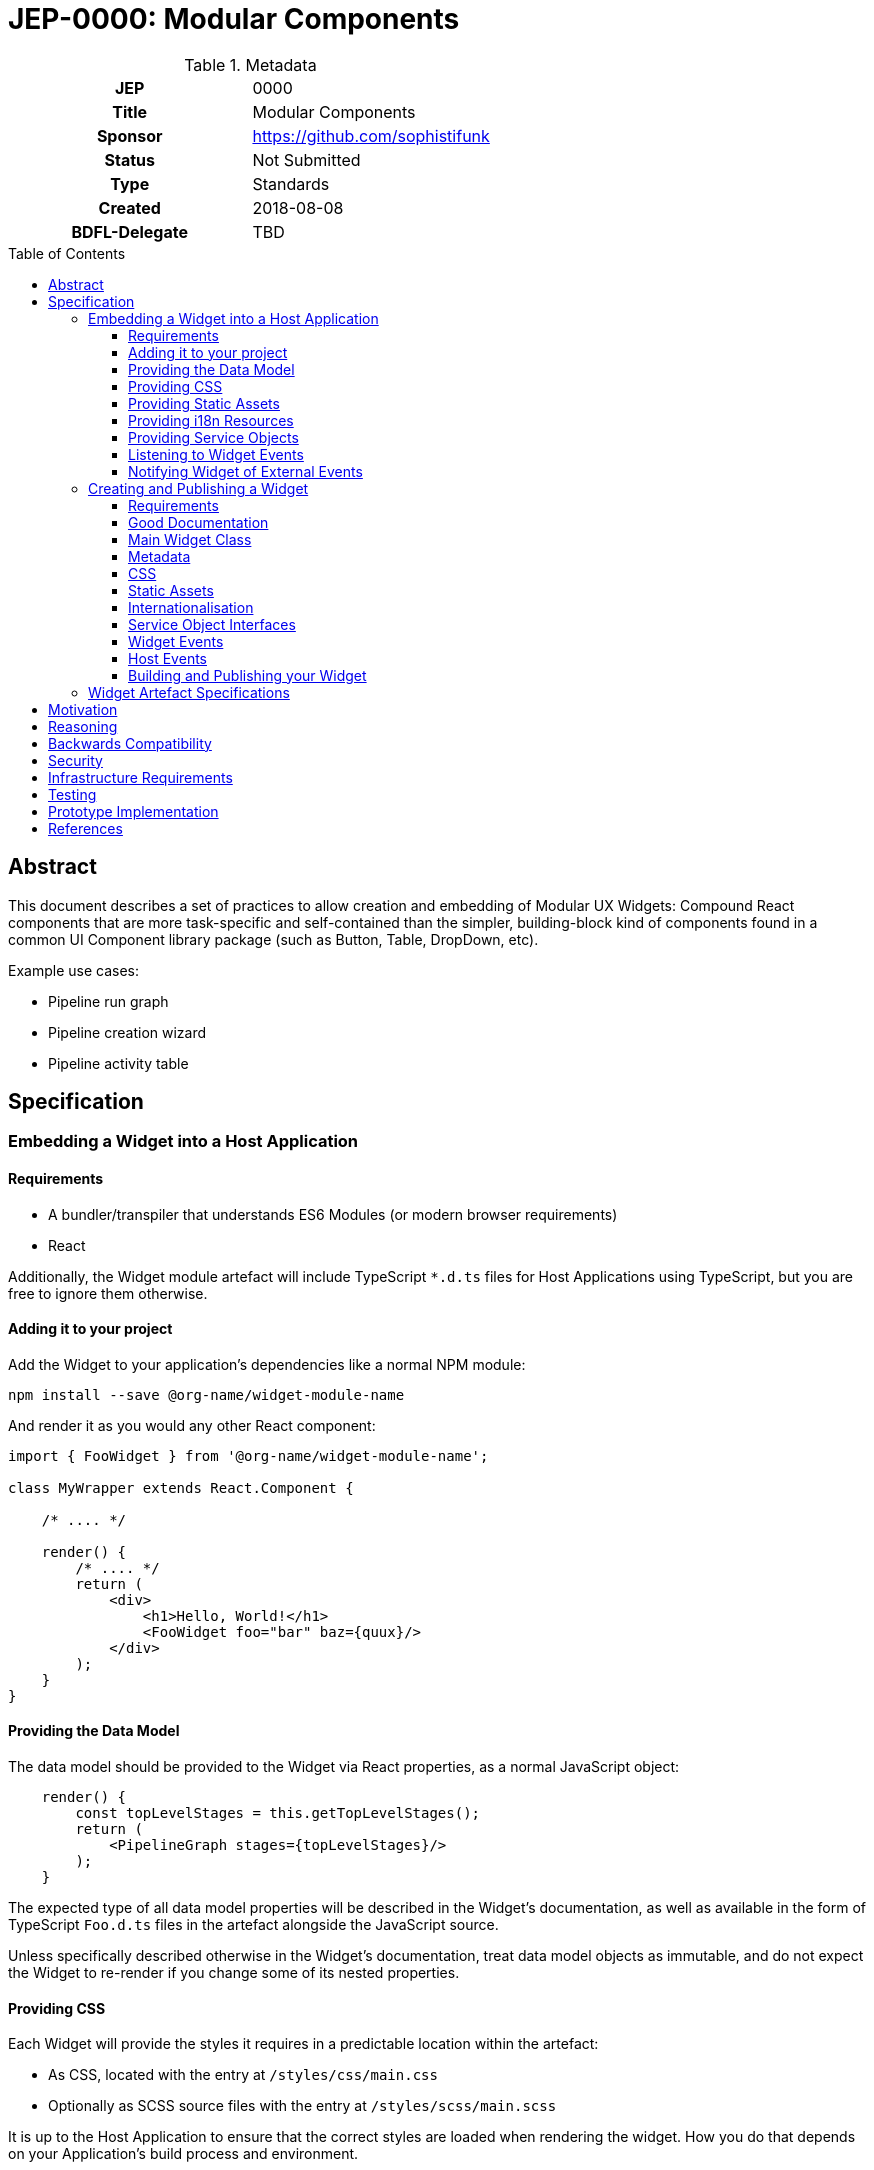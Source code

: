 = JEP-0000: Modular Components
:toc: preamble
:toclevels: 3
:source-highlighter: highlightjs
ifdef::env-github[]
:tip-caption: :bulb:
:note-caption: :information_source:
:important-caption: :heavy_exclamation_mark:
:caution-caption: :fire:
:warning-caption: :warning:
endif::[]

.Metadata
[cols="1h,1"]
|===
| JEP
| 0000

| Title
| Modular Components

| Sponsor
| https://github.com/sophistifunk

// Use the script `set-jep-status <jep-number> <status>` to update the status.
| Status
| Not Submitted

| Type
| Standards

| Created
| 2018-08-08

| BDFL-Delegate
| TBD

//
//
// Uncomment if there is an associated placeholder JIRA issue.
//| JIRA
//| :bulb: https://issues.jenkins-ci.org/browse/JENKINS-nnnnn[JENKINS-nnnnn] :bulb:
//
//
// Uncomment if discussion will occur in forum other than jenkinsci-dev@ mailing list.
//| Discussions-To
//| :bulb: Link to where discussion and final status announcement will occur :bulb:
//
//
// Uncomment if this JEP depends on one or more other JEPs.
//| Requires
//| :bulb: JEP-NUMBER, JEP-NUMBER... :bulb:
//
//
// Uncomment and fill if this JEP is rendered obsolete by a later JEP
//| Superseded-By
//| :bulb: JEP-NUMBER :bulb:
//
//
// Uncomment when this JEP status is set to Accepted, Rejected or Withdrawn.
//| Resolution
//| :bulb: Link to relevant post in the jenkinsci-dev@ mailing list archives :bulb:

|===

== Abstract

This document describes a set of practices to allow creation and embedding of Modular UX Widgets: Compound React components that are more task-specific and self-contained than the simpler, building-block kind of components found in a common UI Component library package (such as Button, Table, DropDown, etc).

Example use cases:

* Pipeline run graph
* Pipeline creation wizard
* Pipeline activity table

== Specification

=== Embedding a Widget into a Host Application

==== Requirements

* A bundler/transpiler that understands ES6 Modules (or modern browser requirements)
* React 

Additionally, the Widget module artefact will include TypeScript `*.d.ts` files for Host Applications using TypeScript, but you are free to ignore them otherwise.  

==== Adding it to your project 

Add the Widget to your application's dependencies like a normal NPM module:

----
npm install --save @org-name/widget-module-name 
----

And render it as you would any other React component:

[source, JavaScript]
----
import { FooWidget } from '@org-name/widget-module-name';

class MyWrapper extends React.Component {

    /* .... */

    render() {
        /* .... */
        return (
            <div>
                <h1>Hello, World!</h1>
                <FooWidget foo="bar" baz={quux}/>
            </div>
        );
    }
}
----

==== Providing the Data Model

The data model should be provided to the Widget via React properties, as a normal JavaScript object: 

[source, JavaScript]
----
    render() {
        const topLevelStages = this.getTopLevelStages();
        return (
            <PipelineGraph stages={topLevelStages}/>
        );
    }
----

The expected type of all data model properties will be described in the Widget's documentation, as well as available in the form of TypeScript `Foo.d.ts` files in the artefact alongside the JavaScript source.

Unless specifically described otherwise in the Widget's documentation, treat data model objects as immutable, and do not expect the Widget to re-render if you change some of its nested properties.

==== Providing CSS

Each Widget will provide the styles it requires in a predictable location within the artefact:

* As CSS, located with the entry at `/styles/css/main.css`
* Optionally as SCSS source files with the entry at `/styles/scss/main.scss`

It is up to the Host Application to ensure that the correct styles are loaded when rendering the widget. How you do that depends on your Application's build process and environment.

==== Providing Static Assets

Any static assets (such as images) required by the Widget will be provided in the artefact within the `/assets/` folder, and must be set as React props on the Widget.

Host Applications can serve these assets from a known location and provide the HREFs to the widget:

[source, JavaScript]
----
    render() {
        const assetBase = this.getAssetBase();

        const assets = {
            happy: `${assetBase}/happy.png`,
            sad: `${assetBase}/sad.png`
        };

        return (
            <FaceWidget {...assets}/>
        );
    }
----

As an alternative, depending on your bundler/loader, you can embed them directly from the artefact as `data://` URLs:

[source, JavaScript]
----
const happyImg = require('@example-org/widget-module-name/assets/happy.png');
const sadImg = require('@example-org/widget-module-name/assets/happy.png');

class MyWrapper extends React.Component {

    /* .... */

    render() {
        const assets = {
            happy: happyImg,
            sad: sadImg
        };

        return (
            <FaceWidget {...assets}/>
        );
    }
}
----

==== Providing i18n Resources

Widgets will provide their localised resources as JSON in a predictable location:

* `/i18n/resources.en.json`
* `/i18n/resources.us.json`
* `/i18n/resources.jp.json`
* `/i18n/resources.de.json`
* _...etc_

The host application must, based on the user's current locale, provide the correct data to the Widget as a plain JavaScript object via the `resourceBundle` React prop.

If the host application supports locales for which the widget does not provide a bundle, default to `en`.

==== Providing Service Objects

In some instances, a Widget may require service objects to provide access to an API. These will be host-specific, and must be provided by the Host Application via React props.

The detailed interfaces that must be implemented by any service objects will be provided by the Widget's documentation, as well as in the form of TypeScript `*.d.ts` definitions in the Widget module artefact.

==== Listening to Widget Events

A Widget may provide standard React events via any number of `onFoo=` props that the Host Application can choose to listen to. The Widget's documentation will provide details of the meaning and function signiatures for any Widget Events, as well as in the form of TypeScript `*.d.ts` definitions in the Widget module artefact.

==== Notifying Widget of External Events

In some instances, a Widget will need to be notified about events from the Host Application or the outside world, in a way that would not be well served by changing a data model prop. For this purpose we use a simple implementation of the https://en.wikipedia.org/wiki/Signals_and_slots[Signal pattern]. The Widget Framework library contains the interface definitions and a simple implementation class that can be re-used by Host Applications:

[source, TypeScript]
----

import { EventSource } from 'widget-framework';

class App extends React.Component {

    // Signal instance
    fileChanged = new EventSource<String>('fileChanged');

    // Method called by some other code (not shown)
    externalFileChanged(filename: string) {
        // Notify the widget via our signal
        this.fileChanged.dispatch(filename);
    }

    render() {
        return (
            <DirectoryListingWidget fileChanged={this.fileChanged} />
        );
    }
}
----

=== Creating and Publishing a Widget

==== Requirements 

==== Good Documentation

==== Main Widget Class

==== Metadata

==== CSS

==== Static Assets

==== Internationalisation

==== Service Object Interfaces

==== Widget Events

==== Host Events

==== Building and Publishing your Widget

=== Widget Artefact Specifications

[TIP]
====
Provide a detailed specification what is being proposed.
Be as technical and detailed as needed to allow new or existing Jenkins developers
to reasonably understand the scope/impact of an implementation.

* Use present tense - describe what the proposal "does" (as if it were already done) not what it will do.
* Do not discuss alternative designs that were rejected, those belong in the Reasoning section.
* Avoid in-depth discussion or justification of design choices, that belongs in the Reasoning section.
====

== Motivation

In order to share existing React components with other projects, as well as improve flexibility and maintainability within the Blue Ocean project, we need a standard method for defining and documenting individual Widget modules, their responsibilities, and the responsibilities of the host application. Clearly marked module boundaries will help us keep code maintainable and testable, and should allow other projects more flexibility in picking and choosing the versions of Widget dependencies rather than the all-or-nothing approach required when depending on the current entire Blue Ocean Plugin.

[TIP]
====
Explain why the existing code base or process is inadequate to address the problem that the JEP solves.
This section may also contain any historal context such as how things were done before this proposal.

* Do not discuss design choices or alternative designs that were rejected, those belong in the Reasoning section.
====

== Reasoning

[TIP]
====
Explain why particular design decisions were made.
Describe alternate designs that were considered and related work, e.g. how the feature is supported in other systems.
Provide evidence of consensus within the community and discuss important objections or concerns raised during discussion.

* Use sub-headings to organize this section for ease of readability.
* Do not talk about history or why this needs to be done, that is part of Motivation section.
====

== Backwards Compatibility

There are no backwards compatibility concerns related to this proposal.

== Security

There are no security risks related to this proposal.

== Infrastructure Requirements

There are no new infrastructure requirements related to this proposal.

== Testing

Individual projects maintaining Widgets or host applications that rely on them will be responsible for the applicable testing infrastructure, although testability of existing code is expected to improve as these processes are adopted and components are extracted as Widgets.

== Prototype Implementation

https://github.com/sophistifunk/modular-ux-widgets-poc

== References

[TIP]
====
Provide links to any related documents.
This will include links to discussions on the mailing list, pull requests, and meeting notes.
====



